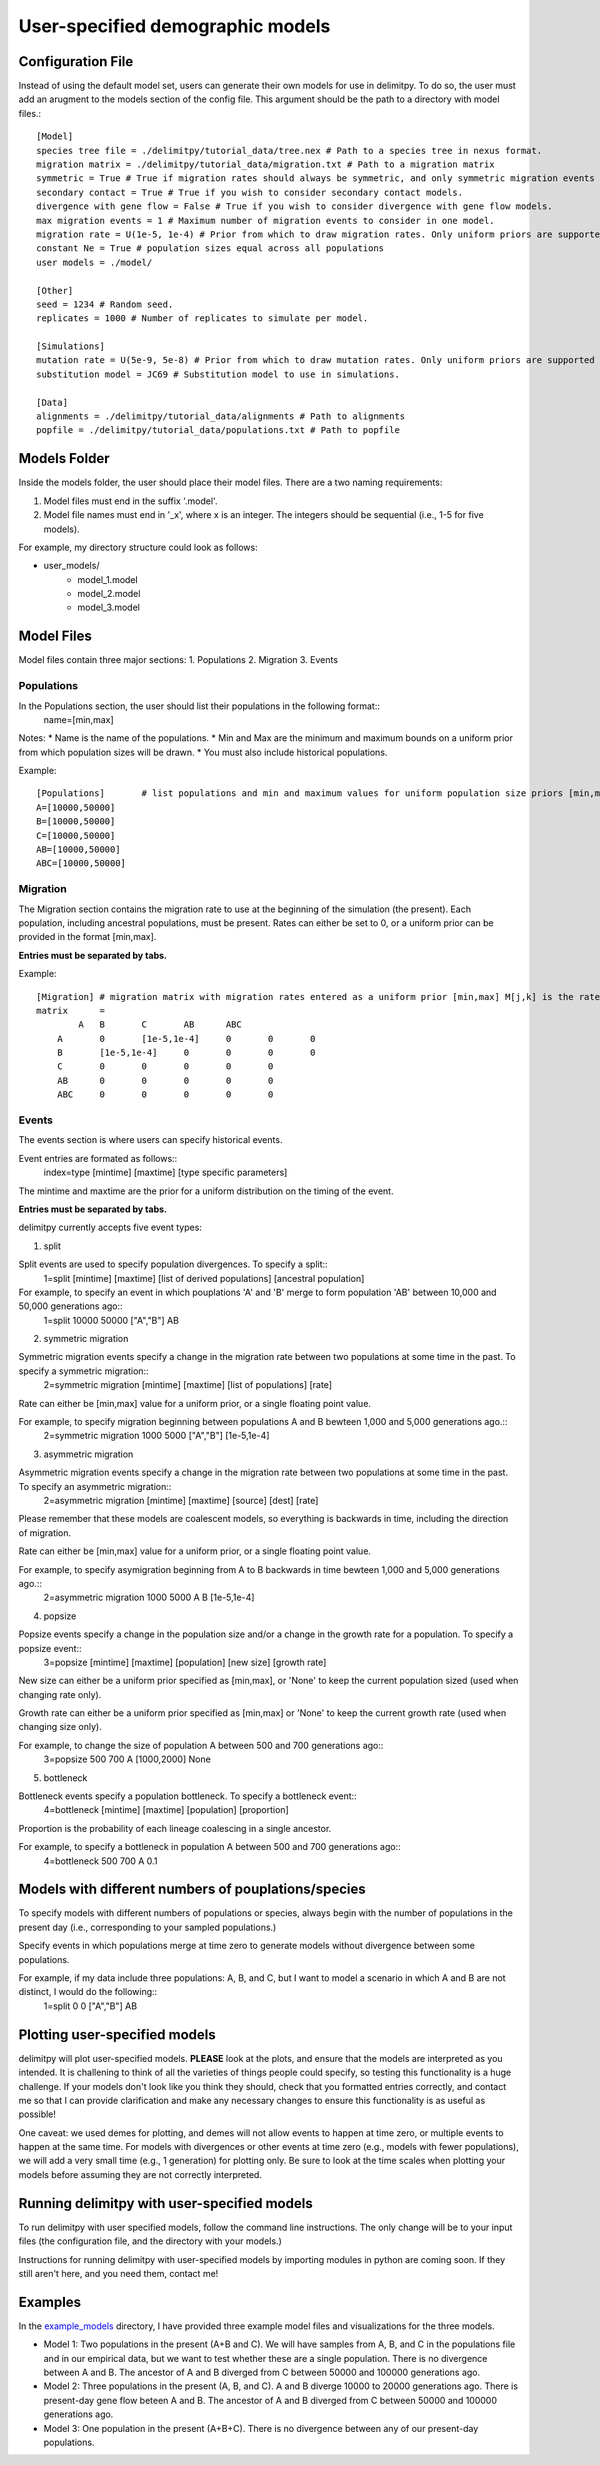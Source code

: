 ##############################
User-specified demographic models
##############################


========================================
Configuration File
========================================

Instead of using the default model set, users can generate their own models for use in delimitpy. To do so, the user must add an arugment to the models section of the config file. This argument should be the path to a directory with model files.::


    [Model]
    species tree file = ./delimitpy/tutorial_data/tree.nex # Path to a species tree in nexus format.
    migration matrix = ./delimitpy/tutorial_data/migration.txt # Path to a migration matrix
    symmetric = True # True if migration rates should always be symmetric, and only symmetric migration events should be included.
    secondary contact = True # True if you wish to consider secondary contact models.
    divergence with gene flow = False # True if you wish to consider divergence with gene flow models.
    max migration events = 1 # Maximum number of migration events to consider in one model.
    migration rate = U(1e-5, 1e-4) # Prior from which to draw migration rates. Only uniform priors are supported at present.
    constant Ne = True # population sizes equal across all populations
    user models = ./model/

    [Other]
    seed = 1234 # Random seed.
    replicates = 1000 # Number of replicates to simulate per model.

    [Simulations]
    mutation rate = U(5e-9, 5e-8) # Prior from which to draw mutation rates. Only uniform priors are supported at present.
    substitution model = JC69 # Substitution model to use in simulations.

    [Data]
    alignments = ./delimitpy/tutorial_data/alignments # Path to alignments
    popfile = ./delimitpy/tutorial_data/populations.txt # Path to popfile

========================================
Models Folder
========================================
Inside the models folder, the user should place their model files. There are a two naming requirements:

1. Model files must end in the suffix '.model'.
2. Model file names must end in '_x', where x is an integer. The integers should be sequential (i.e., 1-5 for five models).

For example, my directory structure could look as follows:

- user_models/
    - model_1.model
    - model_2.model
    - model_3.model

========================================
Model Files
========================================

Model files contain three major sections:
1. Populations
2. Migration
3. Events

------------------
Populations
------------------
In the Populations section, the user should list their populations in the following format::
    name=[min,max]

Notes:
* Name is the name of the populations. 
* Min and Max are the minimum and maximum bounds on a uniform prior from which population sizes will be drawn.
* You must also include historical populations.

Example::

    [Populations]	# list populations and min and maximum values for uniform population size priors [min,max]
    A=[10000,50000]
    B=[10000,50000]
    C=[10000,50000]
    AB=[10000,50000]
    ABC=[10000,50000]

------------------
Migration
------------------
The Migration section contains the migration rate to use at the beginning of the simulation (the present). 
Each population, including ancestral populations, must be present. Rates can either be set to 0, or a uniform prior can be provided in the format [min,max].

**Entries must be separated by tabs.**

Example::

    [Migration]	# migration matrix with migration rates entered as a uniform prior [min,max] M[j,k] is the rate at which lineages move from population j to population k in the coalescent process. J is row, K is column
    matrix	=	
            A	B	C	AB	ABC
        A	0	[1e-5,1e-4]	0	0	0
        B	[1e-5,1e-4]	0	0	0	0
        C	0	0	0	0	0
        AB	0	0	0	0	0
        ABC	0	0	0	0	0

------------------
Events
------------------
The events section is where users can specify historical events. 

Event entries are formated as follows::
    index=type	[mintime]	[maxtime]	[type specific parameters]

The mintime and maxtime are the prior for a uniform distribution on the timing of the event.

**Entries must be separated by tabs.**

delimitpy currently accepts five event types:

1. split

Split events are used to specify population divergences. To specify a split::
    1=split	[mintime]	[maxtime]	[list of derived populations]	[ancestral population]

For example, to specify an event in which pouplations 'A' and 'B' merge to form population 'AB' between 10,000 and 50,000 generations ago::
    1=split	10000	50000	["A","B"]	AB

2. symmetric migration

Symmetric migration events specify a change in the migration rate between two populations at some time in the past. To specify a symmetric migration::
    2=symmetric migration	[mintime]	[maxtime]	[list of populations]	[rate]

Rate can either be [min,max] value for a uniform prior, or a single floating point value.

For example, to specify migration beginning between populations A and B bewteen 1,000 and 5,000 generations ago.::
    2=symmetric migration	1000	5000	["A","B"]	[1e-5,1e-4]

3. asymmetric migration 

Asymmetric migration events specify a change in the migration rate between two populations at some time in the past. To specify an asymmetric migration::
    2=asymmetric migration	[mintime]	[maxtime]	[source]	[dest]	[rate]

Please remember that these models are coalescent models, so everything is backwards in time, including the direction of migration.

Rate can either be [min,max] value for a uniform prior, or a single floating point value.

For example, to specify asymigration beginning from A to B backwards in time bewteen 1,000 and 5,000 generations ago.::
    2=asymmetric migration	1000	5000	A	B	[1e-5,1e-4]

4. popsize

Popsize events specify a change in the population size and/or a change in the growth rate for a population. To specify a popsize event::
    3=popsize	[mintime]	[maxtime]	[population]	[new size]	[growth rate]

New size can either be a uniform prior specified as [min,max], or 'None' to keep the current population sized (used when changing rate only).

Growth rate can either be a uniform prior specified as [min,max] or 'None' to keep the current growth rate (used when changing size only).

For example, to change the size of population A between 500 and 700 generations ago::
    3=popsize	500	700	A	[1000,2000]	None

5. bottleneck

Bottleneck events specify a population bottleneck. To specify a bottleneck event::
    4=bottleneck	[mintime]	[maxtime]	[population]	[proportion]

Proportion is the probability of each lineage coalescing in a single ancestor.

For example, to specify a bottleneck in population A between 500 and 700 generations ago::
    4=bottleneck	500	700	A	0.1

========================================
Models with different numbers of pouplations/species
========================================

To specify models with different numbers of populations or species, always begin with the number of populations in the present day (i.e., corresponding to your sampled populations.)

Specify events in which populations merge at time zero to generate models without divergence between some populations. 

For example, if my data include three populations: A, B, and C, but I want to model a scenario in which A and B are not distinct, I would do the following::
    1=split	0	0	["A","B"]	AB

========================================
Plotting user-specified models
========================================
delimitpy will plot user-specified models. **PLEASE** look at the plots, and ensure that the models are interpreted as you intended. It is challening to think of all the varieties of things people could specify, so testing this functionality is a huge challenge. If your models don't look like you think they should, check that you formatted entries correctly, and contact me so that I can provide clarification and make any necessary changes to ensure this functionality is as useful as possible!

One caveat: we used demes for plotting, and demes will not allow events to happen at time zero, or multiple events to happen at the same time. For models with divergences or other events at time zero (e.g., models with fewer populations), we will add a very small time (e.g., 1 generation) for plotting only. Be sure to look at the time scales when plotting your models before assuming they are not correctly interpreted.

========================================
Running delimitpy with user-specified models
========================================
To run delimitpy with user specified models, follow the command line instructions. The only change will be to your input files (the configuration file, and the directory with your models.)

Instructions for running delimitpy with user-specified models by importing modules in python are coming soon. If they still aren't here, and you need them, contact me!

========================================
Examples
========================================
In the `example_models <https://github.com/SmithLabBio/delimitpy/blob/main/example_models/>`_ directory, I have provided three example model files and visualizations for the three models.

* Model 1: Two populations in the present (A+B and C). We will have samples from A, B, and C in the populations file and in our empirical data, but we want to test whether these are a single population. There is no divergence between A and B. The ancestor of A and B diverged from C between 50000 and 100000 generations ago.
* Model 2: Three populations in the present (A, B, and C). A and B diverge 10000 to 20000 generations ago. There is present-day gene flow beteen A and B. The ancestor of A and B diverged from C between 50000 and 100000 generations ago.
* Model 3: One population in the present (A+B+C). There is no divergence between any of our present-day populations.